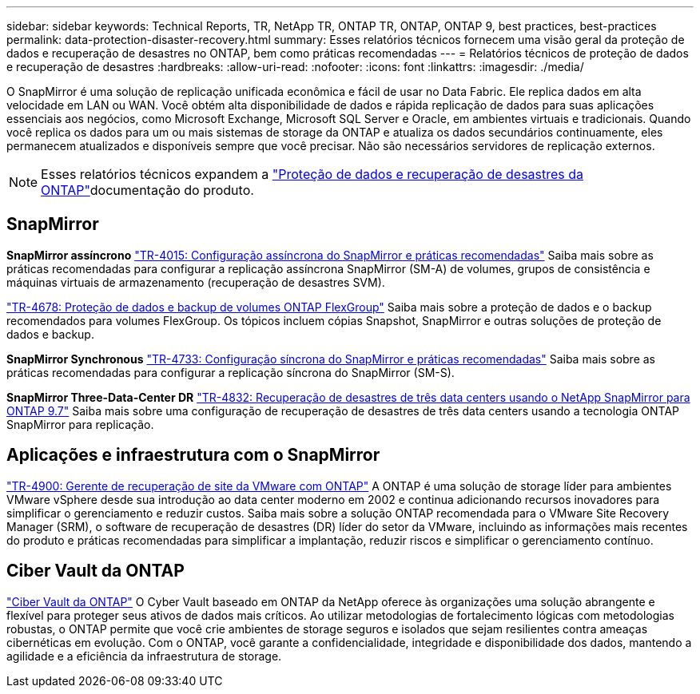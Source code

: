 ---
sidebar: sidebar 
keywords: Technical Reports, TR, NetApp TR, ONTAP TR, ONTAP, ONTAP 9, best practices, best-practices 
permalink: data-protection-disaster-recovery.html 
summary: Esses relatórios técnicos fornecem uma visão geral da proteção de dados e recuperação de desastres no ONTAP, bem como práticas recomendadas 
---
= Relatórios técnicos de proteção de dados e recuperação de desastres
:hardbreaks:
:allow-uri-read: 
:nofooter: 
:icons: font
:linkattrs: 
:imagesdir: ./media/


[role="lead"]
O SnapMirror é uma solução de replicação unificada econômica e fácil de usar no Data Fabric. Ele replica dados em alta velocidade em LAN ou WAN. Você obtém alta disponibilidade de dados e rápida replicação de dados para suas aplicações essenciais aos negócios, como Microsoft Exchange, Microsoft SQL Server e Oracle, em ambientes virtuais e tradicionais. Quando você replica os dados para um ou mais sistemas de storage da ONTAP e atualiza os dados secundários continuamente, eles permanecem atualizados e disponíveis sempre que você precisar. Não são necessários servidores de replicação externos.

[NOTE]
====
Esses relatórios técnicos expandem a link:https://docs.netapp.com/us-en/ontap/data-protection-disaster-recovery/index.html["Proteção de dados e recuperação de desastres da ONTAP"]documentação do produto.

====


== SnapMirror

*SnapMirror assíncrono* link:https://www.netapp.com/pdf.html?item=/media/17229-tr4015.pdf["TR-4015: Configuração assíncrona do SnapMirror e práticas recomendadas"^] Saiba mais sobre as práticas recomendadas para configurar a replicação assíncrona SnapMirror (SM-A) de volumes, grupos de consistência e máquinas virtuais de armazenamento (recuperação de desastres SVM).

link:https://www.netapp.com/pdf.html?item=/media/17064-tr4678.pdf["TR-4678: Proteção de dados e backup de volumes ONTAP FlexGroup"^] Saiba mais sobre a proteção de dados e o backup recomendados para volumes FlexGroup. Os tópicos incluem cópias Snapshot, SnapMirror e outras soluções de proteção de dados e backup.

*SnapMirror Synchronous* link:https://www.netapp.com/pdf.html?item=/media/17174-tr4733.pdf["TR-4733: Configuração síncrona do SnapMirror e práticas recomendadas"^] Saiba mais sobre as práticas recomendadas para configurar a replicação síncrona do SnapMirror (SM-S).

*SnapMirror Three-Data-Center DR* link:https://www.netapp.com/pdf.html?item=/media/19369-tr-4832.pdf["TR-4832: Recuperação de desastres de três data centers usando o NetApp SnapMirror para ONTAP 9.7"^] Saiba mais sobre uma configuração de recuperação de desastres de três data centers usando a tecnologia ONTAP SnapMirror para replicação.



== Aplicações e infraestrutura com o SnapMirror

link:https://docs.netapp.com/us-en/ontap-apps-dbs/vmware/vmware-srm-overview.html["TR-4900: Gerente de recuperação de site da VMware com ONTAP"] A ONTAP é uma solução de storage líder para ambientes VMware vSphere desde sua introdução ao data center moderno em 2002 e continua adicionando recursos inovadores para simplificar o gerenciamento e reduzir custos. Saiba mais sobre a solução ONTAP recomendada para o VMware Site Recovery Manager (SRM), o software de recuperação de desastres (DR) líder do setor da VMware, incluindo as informações mais recentes do produto e práticas recomendadas para simplificar a implantação, reduzir riscos e simplificar o gerenciamento contínuo.



== Ciber Vault da ONTAP

link:https://docs.netapp.com/us-en/netapp-solutions/cyber-vault/ontap-cyber-vault-overview.html["Ciber Vault da ONTAP"^] O Cyber Vault baseado em ONTAP da NetApp oferece às organizações uma solução abrangente e flexível para proteger seus ativos de dados mais críticos. Ao utilizar metodologias de fortalecimento lógicas com metodologias robustas, o ONTAP permite que você crie ambientes de storage seguros e isolados que sejam resilientes contra ameaças cibernéticas em evolução. Com o ONTAP, você garante a confidencialidade, integridade e disponibilidade dos dados, mantendo a agilidade e a eficiência da infraestrutura de storage.

